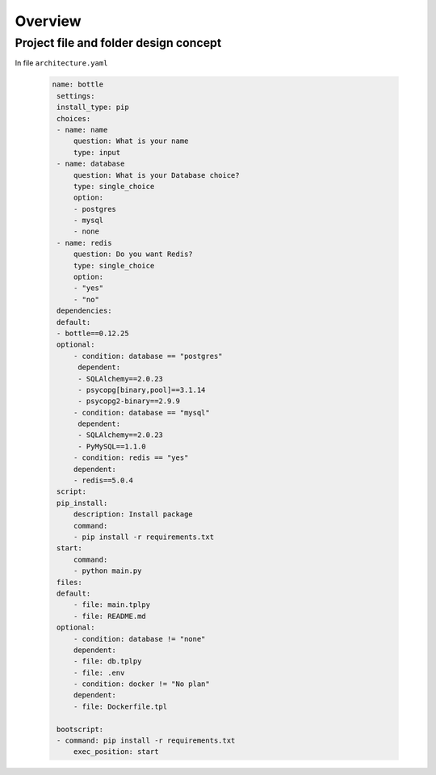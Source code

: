 ============
Overview
============



Project file and folder design concept
--------------------------------------

In file ``architecture.yaml``

 .. code-block:: yaml


   name: bottle
    settings:
    install_type: pip
    choices:
    - name: name
        question: What is your name
        type: input
    - name: database
        question: What is your Database choice?
        type: single_choice
        option:
        - postgres
        - mysql
        - none
    - name: redis
        question: Do you want Redis?
        type: single_choice
        option:
        - "yes"
        - "no"
    dependencies:
    default:
    - bottle==0.12.25
    optional:
        - condition: database == "postgres"
         dependent:
         - SQLAlchemy==2.0.23
         - psycopg[binary,pool]==3.1.14
         - psycopg2-binary==2.9.9
        - condition: database == "mysql"
         dependent:
         - SQLAlchemy==2.0.23
         - PyMySQL==1.1.0
        - condition: redis == "yes"
        dependent:
        - redis==5.0.4
    script:
    pip_install:
        description: Install package
        command:
        - pip install -r requirements.txt
    start:
        command:
        - python main.py
    files:
    default:
        - file: main.tplpy
        - file: README.md
    optional:
        - condition: database != "none"
        dependent:
        - file: db.tplpy
        - file: .env
        - condition: docker != "No plan"
        dependent:
        - file: Dockerfile.tpl

    bootscript:
    - command: pip install -r requirements.txt
        exec_position: start